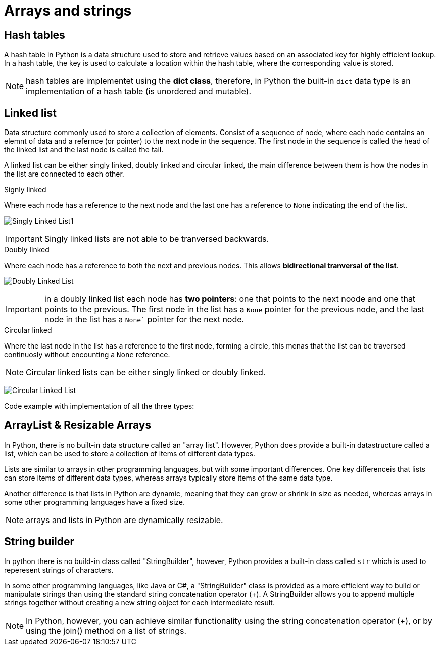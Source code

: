 = Arrays and strings 

== Hash tables

A hash table in Python is a data structure used to store and retrieve values based on an associated key for highly efficient lookup. In a hash table, the key is used to calculate a location within the hash table, where the corresponding value is stored.

NOTE: hash tables are implementet using the **dict class**, therefore, in Python the built-in `dict` data type is an implementation of a hash table (is unordered and mutable).


== Linked list

Data structure commonly used to store a collection of elements. Consist of a sequence of node, where each node contains an elemnt of data and a refernce (or pointer) to the next node in the sequence. 
The first node in the sequence is called the head of the linked list and the last node is called the tail.

A linked list can be either singly linked, doubly linked and circular linked, the main difference between them is how the nodes in the list are connected to each other.

.Signly linked
Where each node has a reference to the next node and the last one has a reference to `None` indicating the end of the list.

image:images/Singly-Linked-List1.png[]

IMPORTANT: Singly linked lists are not able to be tranversed backwards.

.Doubly linked
Where each node has a reference to both the next and previous nodes. This allows *bidirectional tranversal of the list*.

image:images/Doubly-Linked-List.png[]

IMPORTANT: in a doubly linked list each node has *two pointers*: one that points to the next noode and one that points to the previous. The first node in the list has a `None` pointer for the previous node, and the last node in the list has a `None`` pointer for the next node.

.Circular linked
Where the last node in the list has a reference to the first node, forming a circle, this menas that the list can be traversed continuosly without encounting a `None` reference.

NOTE: Circular linked lists can be either singly linked or doubly linked.

image:images/Circular-Linked-List.png[]




Code example with implementation of all the three types:


== ArrayList & Resizable Arrays

In Python, there is no built-in data structure called an "array list". However, Python does provide a built-in datastructure called a list, which can be used to store a collection of items of different data types.

Lists are similar to arrays in other programming languages, but with some important differences. One key differenceis that lists can store items of different data types, whereas arrays typically store items of the same data type.

Another difference is that lists in Python are dynamic, meaning that they can grow or shrink in size as needed, whereas arrays in some other programming languages have a fixed size.

NOTE: arrays and lists in Python are dynamically resizable.


== String builder

In python there is no build-in class called "StringBuilder", however, Python provides a built-in class called `str` which is used to reperesent strings of characters. 

In some other programming languages, like Java or C#, a "StringBuilder" class is provided as a more efficient way to build or manipulate strings than using the standard string concatenation operator (+). A StringBuilder allows you to append multiple strings together without creating a new string object for each intermediate result.

NOTE: In Python, however, you can achieve similar functionality using the string concatenation operator (+), or by using the join() method on a list of strings.

